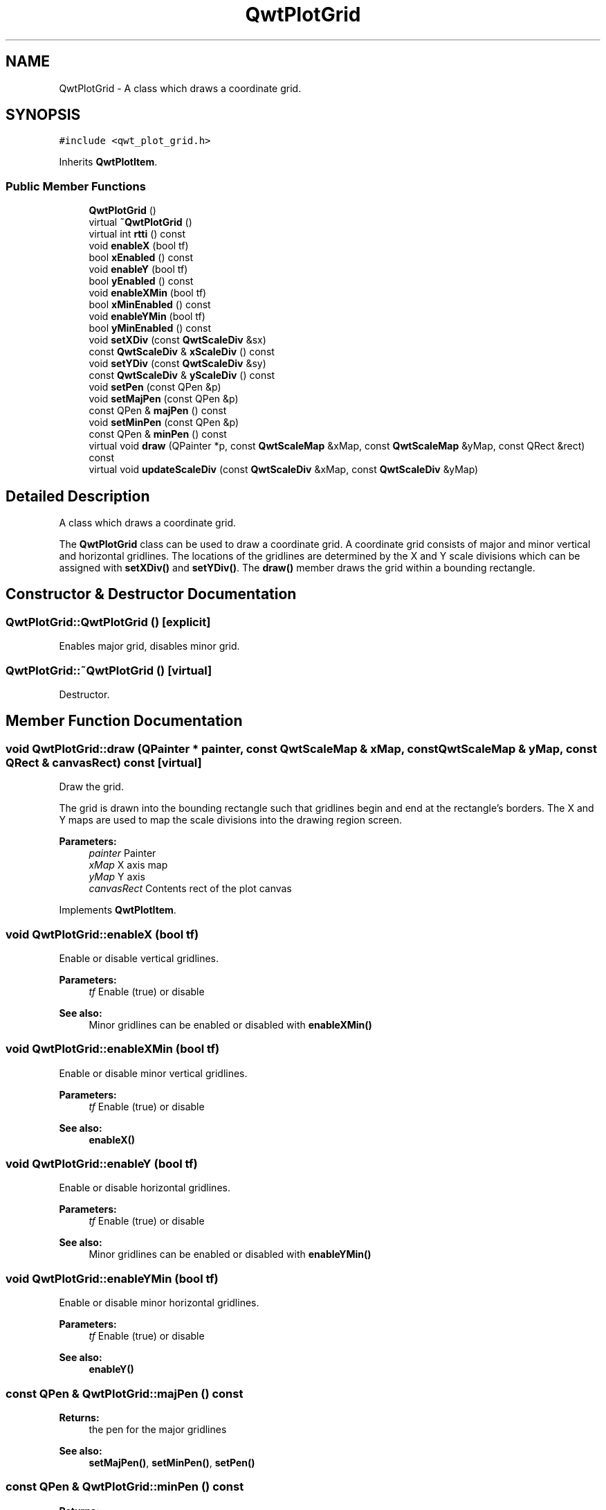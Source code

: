 .TH "QwtPlotGrid" 3 "22 Mar 2009" "Qwt User's Guide" \" -*- nroff -*-
.ad l
.nh
.SH NAME
QwtPlotGrid \- A class which draws a coordinate grid.  

.PP
.SH SYNOPSIS
.br
.PP
\fC#include <qwt_plot_grid.h>\fP
.PP
Inherits \fBQwtPlotItem\fP.
.PP
.SS "Public Member Functions"

.in +1c
.ti -1c
.RI "\fBQwtPlotGrid\fP ()"
.br
.ti -1c
.RI "virtual \fB~QwtPlotGrid\fP ()"
.br
.ti -1c
.RI "virtual int \fBrtti\fP () const "
.br
.ti -1c
.RI "void \fBenableX\fP (bool tf)"
.br
.ti -1c
.RI "bool \fBxEnabled\fP () const "
.br
.ti -1c
.RI "void \fBenableY\fP (bool tf)"
.br
.ti -1c
.RI "bool \fByEnabled\fP () const "
.br
.ti -1c
.RI "void \fBenableXMin\fP (bool tf)"
.br
.ti -1c
.RI "bool \fBxMinEnabled\fP () const "
.br
.ti -1c
.RI "void \fBenableYMin\fP (bool tf)"
.br
.ti -1c
.RI "bool \fByMinEnabled\fP () const "
.br
.ti -1c
.RI "void \fBsetXDiv\fP (const \fBQwtScaleDiv\fP &sx)"
.br
.ti -1c
.RI "const \fBQwtScaleDiv\fP & \fBxScaleDiv\fP () const "
.br
.ti -1c
.RI "void \fBsetYDiv\fP (const \fBQwtScaleDiv\fP &sy)"
.br
.ti -1c
.RI "const \fBQwtScaleDiv\fP & \fByScaleDiv\fP () const "
.br
.ti -1c
.RI "void \fBsetPen\fP (const QPen &p)"
.br
.ti -1c
.RI "void \fBsetMajPen\fP (const QPen &p)"
.br
.ti -1c
.RI "const QPen & \fBmajPen\fP () const "
.br
.ti -1c
.RI "void \fBsetMinPen\fP (const QPen &p)"
.br
.ti -1c
.RI "const QPen & \fBminPen\fP () const "
.br
.ti -1c
.RI "virtual void \fBdraw\fP (QPainter *p, const \fBQwtScaleMap\fP &xMap, const \fBQwtScaleMap\fP &yMap, const QRect &rect) const "
.br
.ti -1c
.RI "virtual void \fBupdateScaleDiv\fP (const \fBQwtScaleDiv\fP &xMap, const \fBQwtScaleDiv\fP &yMap)"
.br
.in -1c
.SH "Detailed Description"
.PP 
A class which draws a coordinate grid. 

The \fBQwtPlotGrid\fP class can be used to draw a coordinate grid. A coordinate grid consists of major and minor vertical and horizontal gridlines. The locations of the gridlines are determined by the X and Y scale divisions which can be assigned with \fBsetXDiv()\fP and \fBsetYDiv()\fP. The \fBdraw()\fP member draws the grid within a bounding rectangle. 
.SH "Constructor & Destructor Documentation"
.PP 
.SS "QwtPlotGrid::QwtPlotGrid ()\fC [explicit]\fP"
.PP
Enables major grid, disables minor grid. 
.PP
.SS "QwtPlotGrid::~QwtPlotGrid ()\fC [virtual]\fP"
.PP
Destructor. 
.PP
.SH "Member Function Documentation"
.PP 
.SS "void QwtPlotGrid::draw (QPainter * painter, const \fBQwtScaleMap\fP & xMap, const \fBQwtScaleMap\fP & yMap, const QRect & canvasRect) const\fC [virtual]\fP"
.PP
Draw the grid. 
.PP
The grid is drawn into the bounding rectangle such that gridlines begin and end at the rectangle's borders. The X and Y maps are used to map the scale divisions into the drawing region screen. 
.PP
\fBParameters:\fP
.RS 4
\fIpainter\fP Painter 
.br
\fIxMap\fP X axis map 
.br
\fIyMap\fP Y axis 
.br
\fIcanvasRect\fP Contents rect of the plot canvas 
.RE
.PP

.PP
Implements \fBQwtPlotItem\fP.
.SS "void QwtPlotGrid::enableX (bool tf)"
.PP
Enable or disable vertical gridlines. 
.PP
\fBParameters:\fP
.RS 4
\fItf\fP Enable (true) or disable
.RE
.PP
\fBSee also:\fP
.RS 4
Minor gridlines can be enabled or disabled with \fBenableXMin()\fP 
.RE
.PP

.SS "void QwtPlotGrid::enableXMin (bool tf)"
.PP
Enable or disable minor vertical gridlines. 
.PP
\fBParameters:\fP
.RS 4
\fItf\fP Enable (true) or disable 
.RE
.PP
\fBSee also:\fP
.RS 4
\fBenableX()\fP 
.RE
.PP

.SS "void QwtPlotGrid::enableY (bool tf)"
.PP
Enable or disable horizontal gridlines. 
.PP
\fBParameters:\fP
.RS 4
\fItf\fP Enable (true) or disable 
.RE
.PP
\fBSee also:\fP
.RS 4
Minor gridlines can be enabled or disabled with \fBenableYMin()\fP 
.RE
.PP

.SS "void QwtPlotGrid::enableYMin (bool tf)"
.PP
Enable or disable minor horizontal gridlines. 
.PP
\fBParameters:\fP
.RS 4
\fItf\fP Enable (true) or disable 
.RE
.PP
\fBSee also:\fP
.RS 4
\fBenableY()\fP 
.RE
.PP

.SS "const QPen & QwtPlotGrid::majPen () const"
.PP
\fBReturns:\fP
.RS 4
the pen for the major gridlines 
.RE
.PP
\fBSee also:\fP
.RS 4
\fBsetMajPen()\fP, \fBsetMinPen()\fP, \fBsetPen()\fP 
.RE
.PP

.SS "const QPen & QwtPlotGrid::minPen () const"
.PP
\fBReturns:\fP
.RS 4
the pen for the minor gridlines 
.RE
.PP
\fBSee also:\fP
.RS 4
\fBsetMinPen()\fP, \fBsetMajPen()\fP, \fBsetPen()\fP 
.RE
.PP

.SS "int QwtPlotGrid::rtti () const\fC [virtual]\fP"
.PP
\fBReturns:\fP
.RS 4
QwtPlotItem::Rtti_PlotGrid 
.RE
.PP

.PP
Reimplemented from \fBQwtPlotItem\fP.
.SS "void QwtPlotGrid::setMajPen (const QPen & pen)"
.PP
Assign a pen for the major gridlines
.PP
The width of non cosmetic pens is scaled according to the resolution of the paint device.
.PP
\fBParameters:\fP
.RS 4
\fIpen\fP Pen 
.RE
.PP
\fBSee also:\fP
.RS 4
\fBmajPen()\fP, \fBsetMinPen()\fP, \fBsetPen()\fP, \fBQwtPainter::scaledPen()\fP 
.RE
.PP

.SS "void QwtPlotGrid::setMinPen (const QPen & pen)"
.PP
Assign a pen for the minor gridlines
.PP
The width of non cosmetic pens is scaled according to the resolution of the paint device.
.PP
\fBParameters:\fP
.RS 4
\fIpen\fP Pen 
.RE
.PP
\fBSee also:\fP
.RS 4
\fBminPen()\fP, \fBsetMajPen()\fP, \fBsetPen()\fP, \fBQwtPainter::scaledPen()\fP 
.RE
.PP

.SS "void QwtPlotGrid::setPen (const QPen & pen)"
.PP
Assign a pen for both major and minor gridlines
.PP
The width of non cosmetic pens is scaled according to the resolution of the paint device.
.PP
\fBParameters:\fP
.RS 4
\fIpen\fP Pen 
.RE
.PP
\fBSee also:\fP
.RS 4
\fBsetMajPen()\fP, \fBsetMinPen()\fP, \fBQwtPainter::scaledPen()\fP 
.RE
.PP

.SS "void QwtPlotGrid::setXDiv (const \fBQwtScaleDiv\fP & scaleDiv)"
.PP
Assign an x axis scale division
.PP
\fBParameters:\fP
.RS 4
\fIscaleDiv\fP Scale division 
.RE
.PP

.SS "void QwtPlotGrid::setYDiv (const \fBQwtScaleDiv\fP & scaleDiv)"
.PP
Assign a y axis division
.PP
\fBParameters:\fP
.RS 4
\fIscaleDiv\fP Scale division 
.RE
.PP

.SS "void QwtPlotGrid::updateScaleDiv (const \fBQwtScaleDiv\fP & xScaleDiv, const \fBQwtScaleDiv\fP & yScaleDiv)\fC [virtual]\fP"
.PP
Update the grid to changes of the axes scale division
.PP
\fBParameters:\fP
.RS 4
\fIxScaleDiv\fP Scale division of the x-axis 
.br
\fIyScaleDiv\fP Scale division of the y-axis
.RE
.PP
\fBSee also:\fP
.RS 4
\fBQwtPlot::updateAxes()\fP 
.RE
.PP

.PP
Reimplemented from \fBQwtPlotItem\fP.
.SS "bool QwtPlotGrid::xEnabled () const"
.PP
\fBReturns:\fP
.RS 4
true if vertical gridlines are enabled 
.RE
.PP
\fBSee also:\fP
.RS 4
\fBenableX()\fP 
.RE
.PP

.SS "bool QwtPlotGrid::xMinEnabled () const"
.PP
\fBReturns:\fP
.RS 4
true if minor vertical gridlines are enabled 
.RE
.PP
\fBSee also:\fP
.RS 4
\fBenableXMin()\fP 
.RE
.PP

.SS "const \fBQwtScaleDiv\fP & QwtPlotGrid::xScaleDiv () const"
.PP
\fBReturns:\fP
.RS 4
the scale division of the x axis 
.RE
.PP

.SS "bool QwtPlotGrid::yEnabled () const"
.PP
\fBReturns:\fP
.RS 4
true if horizontal gridlines are enabled 
.RE
.PP
\fBSee also:\fP
.RS 4
\fBenableY()\fP 
.RE
.PP

.SS "bool QwtPlotGrid::yMinEnabled () const"
.PP
\fBReturns:\fP
.RS 4
true if minor horizontal gridlines are enabled 
.RE
.PP
\fBSee also:\fP
.RS 4
\fBenableYMin()\fP 
.RE
.PP

.SS "const \fBQwtScaleDiv\fP & QwtPlotGrid::yScaleDiv () const"
.PP
\fBReturns:\fP
.RS 4
the scale division of the y axis 
.RE
.PP


.SH "Author"
.PP 
Generated automatically by Doxygen for Qwt User's Guide from the source code.
